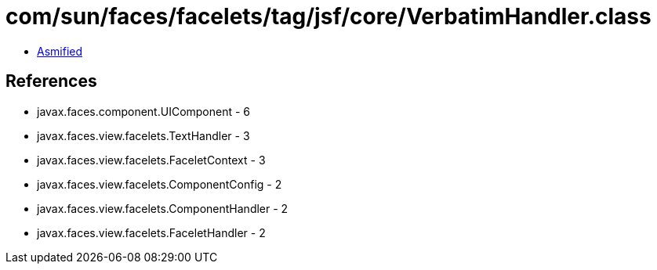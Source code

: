 = com/sun/faces/facelets/tag/jsf/core/VerbatimHandler.class

 - link:VerbatimHandler-asmified.java[Asmified]

== References

 - javax.faces.component.UIComponent - 6
 - javax.faces.view.facelets.TextHandler - 3
 - javax.faces.view.facelets.FaceletContext - 3
 - javax.faces.view.facelets.ComponentConfig - 2
 - javax.faces.view.facelets.ComponentHandler - 2
 - javax.faces.view.facelets.FaceletHandler - 2
